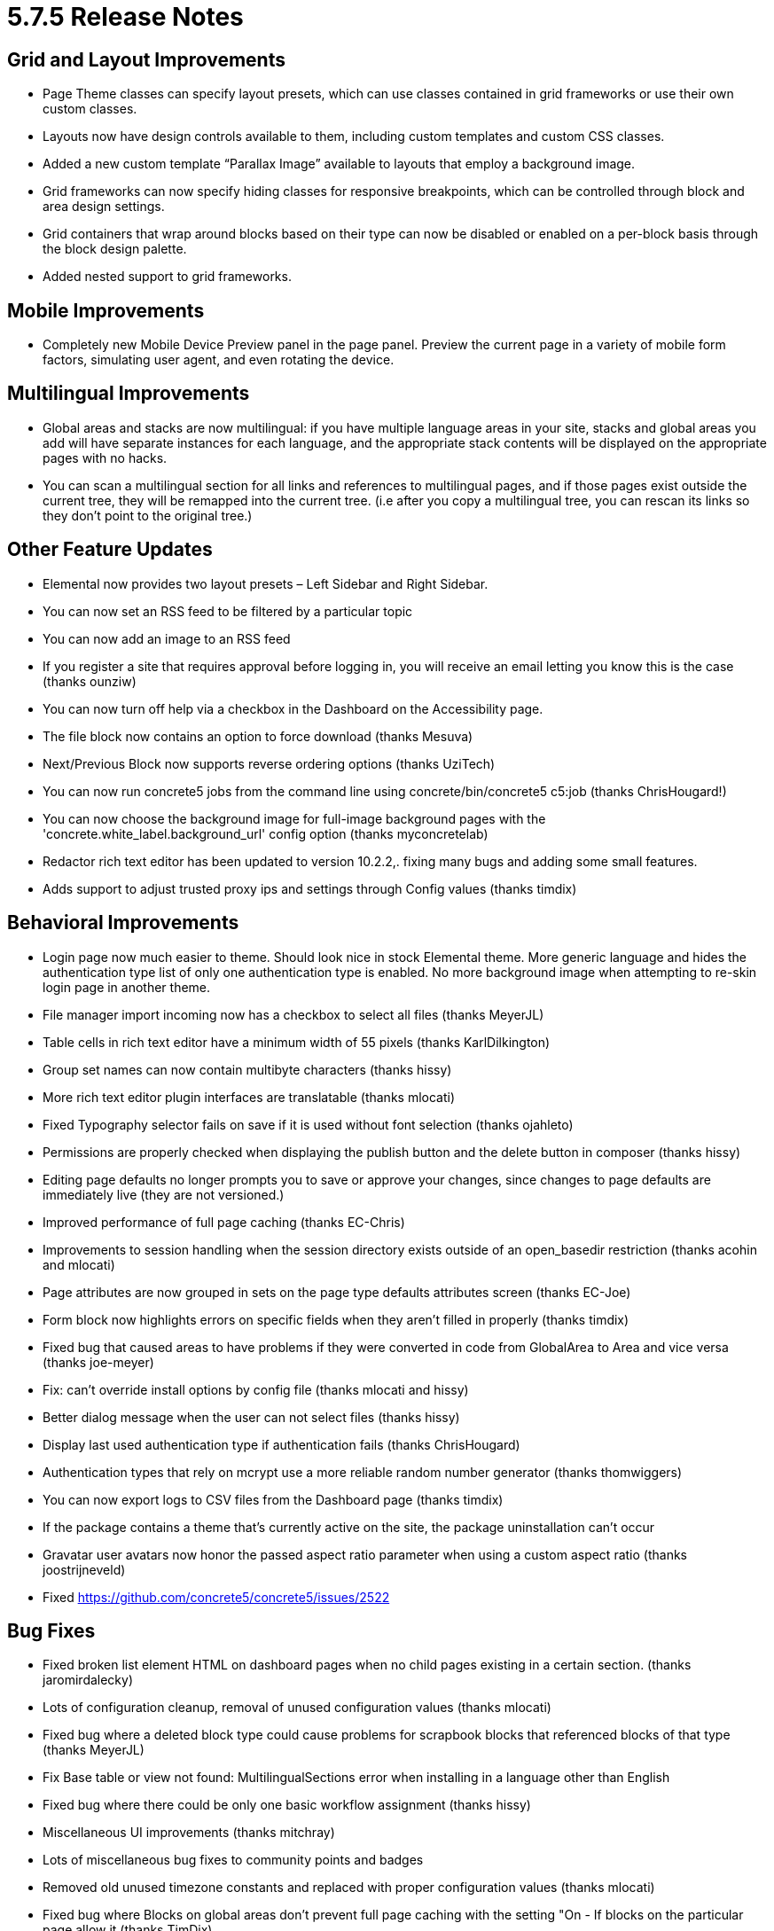 = 5.7.5 Release Notes

== Grid and Layout Improvements

* Page Theme classes can specify layout presets, which can use classes contained in grid frameworks or use their own custom classes.
* Layouts now have design controls available to them, including custom templates and custom CSS classes.
* Added a new custom template “Parallax Image” available to layouts that employ a background image.
* Grid frameworks can now specify hiding classes for responsive breakpoints, which can be controlled through block and area design settings.
* Grid containers that wrap around blocks based on their type can now be disabled or enabled on a per-block basis through the block design palette.
* Added nested support to grid frameworks.

== Mobile Improvements

* Completely new Mobile Device Preview panel in the page panel. Preview the current page in a variety of mobile form factors, simulating user agent, and even rotating the device.

== Multilingual Improvements

* Global areas and stacks are now multilingual: if you have multiple language areas in your site, stacks and global areas you add will have separate instances for each language, and the appropriate stack contents will be displayed on the appropriate pages with no hacks.
* You can scan a multilingual section for all links and references to multilingual pages, and if those pages exist outside the current tree, they will be remapped into the current tree. (i.e after you copy a multilingual tree, you can rescan its links so they don’t point to the original tree.)

== Other Feature Updates

* Elemental now provides two layout presets – Left Sidebar and Right Sidebar.
* You can now set an RSS feed to be filtered by a particular topic
* You can now add an image to an RSS feed
* If you register a site that requires approval before logging in, you will receive an email letting you know this is the case (thanks ounziw)
* You can now turn off help via a checkbox in the Dashboard on the Accessibility page.
* The file block now contains an option to force download (thanks Mesuva)
* Next/Previous Block now supports reverse ordering options (thanks UziTech)
* You can now run concrete5 jobs from the command line using concrete/bin/concrete5 c5:job (thanks ChrisHougard!)
* You can now choose the background image for full-image background pages with the 'concrete.white_label.background_url' config option (thanks myconcretelab)
* Redactor rich text editor has been updated to version 10.2.2,. fixing many bugs and adding some small features.
* Adds support to adjust trusted proxy ips and settings through Config values (thanks timdix)

== Behavioral Improvements

* Login page now much easier to theme. Should look nice in stock Elemental theme. More generic language and hides the authentication type list of only one authentication type is enabled. No more background image when attempting to re-skin login page in another theme.
* File manager import incoming now has a checkbox to select all files (thanks MeyerJL)
* Table cells in rich text editor have a minimum width of 55 pixels (thanks KarlDilkington)
* Group set names can now contain multibyte characters (thanks hissy)
* More rich text editor plugin interfaces are translatable (thanks mlocati)
* Fixed Typography selector fails on save if it is used without font selection (thanks ojahleto)
* Permissions are properly checked when displaying the publish button and the delete button in composer (thanks hissy)
* Editing page defaults no longer prompts you to save or approve your changes, since changes to page defaults are immediately live (they are not versioned.)
* Improved performance of full page caching (thanks EC-Chris)
* Improvements to session handling when the session directory exists outside of an open_basedir restriction (thanks acohin and mlocati)
* Page attributes are now grouped in sets on the page type defaults attributes screen (thanks EC-Joe)
* Form block now highlights errors on specific fields when they aren’t filled in properly (thanks timdix)
* Fixed bug that caused areas to have problems if they were converted in code from GlobalArea to Area and vice versa (thanks joe-meyer)
* Fix: can't override install options by config file (thanks mlocati and hissy)
* Better dialog message when the user can not select files (thanks hissy)
* Display last used authentication type if authentication fails (thanks ChrisHougard)
* Authentication types that rely on mcrypt use a more reliable random number generator (thanks thomwiggers)
* You can now export logs to CSV files from the Dashboard page (thanks timdix)
* If the package contains a theme that's currently active on the site, the package uninstallation can't occur
* Gravatar user avatars now honor the passed aspect ratio parameter when using a custom aspect ratio (thanks joostrijneveld)
* Fixed https://github.com/concrete5/concrete5/issues/2522

== Bug Fixes

* Fixed broken list element HTML on dashboard pages when no child pages existing in a certain section. (thanks jaromirdalecky)
* Lots of configuration cleanup, removal of unused configuration values (thanks mlocati)
* Fixed bug where a deleted block type could cause problems for scrapbook blocks that referenced blocks of that type (thanks MeyerJL)
* Fix Base table or view not found: MultilingualSections error when installing in a language other than English
* Fixed bug where there could be only one basic workflow assignment (thanks hissy)
* Miscellaneous UI improvements (thanks mitchray)
* Lots of miscellaneous bug fixes to community points and badges
* Removed old unused timezone constants and replaced with proper configuration values (thanks mlocati)
* Fixed bug where Blocks on global areas don't prevent full page caching with the setting "On - If blocks on the particular page allow it (thanks TimDix)
* The global configuration value for JPEG compression wasn’t being accessed properly, was ignored. This is fixed (thanks mlocati)
* Email service had been ignoring the default configured name (thanks mlocati)
* Use \Exception and translate line in BannedWord (thanks mlocati)
* Fixed error when saving a type with underline option unchecked in theme customization (thanks ojahleto)
* Fix If you change an Attributes name, those changes do not take effect on the Composer Edit form. You need to delete the attribute and add it again (thanks EC-Joe)
* Fixing bug in topics where topics of multiple words would all be capitalized
* Configuration options are more reliably displayed when using caches like PHP opcache, APC, etc.. (thanks mlocati)
* External links are properly outputted in page list blocks now (thanks GlennSchmidt)
* Fixed Fixing ipv4 to ipv6 address bugs (thanks MeyerJL)
* Fixed error editing testimonial blocks when the image of the testimonial had been removed from the file manager (thanks edbeeny)
* Fixed error where certain checkbox attributes were being imported as defaulting to checked, when they shouldn’t have been.
* Fixed bug where running \Page::getByID on startup with a page you're currently editing breaks edit mode (thanks EC-Joe)
* Fixed https://www.concrete5.org/community/forums/5-7-discussion/image-slider-links/#752359
* Responsive images served by the picture tag now work in IE9 (thanks mitchray)
* Surveys in global areas are now properly displayed on the survey results dashboard page (thanks EvgeniySpinov)
* Fixed inability to select topics to create under a new topic tree.
* Fixed validation incorrectly claiming a file attribute didn’t exist when checking a page in from edit mode (thanks mitchray)
* Fixed bug with broken URL in testimonial block (thanks KarlDilkington)
* Fixed https://github.com/concrete5/concrete5/issues/2623
* Fixed pagination in form results (thanks mitchray)
* Fixed overrride permissions for user groups not working
* Fixed https://github.com/concrete5/concrete5/issues/2451 (thanks mlocati)
* Style customizer for theme should be easier to use on options that have colors but no fonts available
* Fixed If you create a Checkbox page attribute and select The checkbox will be checked by default. When adding the attribute to pages the box is not checked
* Fixed https://www.concrete5.org/developers/bugs/5-7-4-2/cannot-reset-theme-customization-for-this-page/
* Fixed If you does not have access to group search, you'll get a JSON error message (thanks hissy)
* Fixed filtering by log status levels on Dashboard page
* Fixed http://www.concrete5.org/developers/bugs/5-7-4-2/bug-with-tags-attribute-type1/
* Fixed bug where duplicated pages couldn’t have their block content edited in composer (thanks katzueno)
* Username validation error string fixes (thanks ounziw)
* Fix class not included in legacy page list (thanks hissy)
* Fixed bug: Add layout to area. Without refreshing page, edit container layout of new area, then cancel. Layout looks weird

== Developer Updates

* Big thanks to mlocati for delivering a completely new way to specify database XML, built off of the Doctrine DBAL library, including its types and functionality instead of ADODB’s AXMLS. Database XML now has support for foreign keys, comments and more. Doctrine XML is a composer package and can be used by third party projects as well. More information can be found at https://github.com/concrete5/doctrine-xml.
* $view->action() now works for blocks in add and edit templates. This makes block AJAX routing much easier (simply reference $view->action(‘my_method’) in your block add/edit template, and implement action_my_method) in your block controller.
* Code cleanup and API improvements and better code documentation (thanks mlocati)
* Configuration and old PHP constants removed and replaced (thanks mlocati)
* Completely new approach to command line utilities built off of the Symfony command line class; existing utilities ported (thanks mlocati!)
* Adds ability to add Social Icons via config. (thanks TimDix)
* Packages can also add command line utilities through their on_start() method (thanks hissy)
* Flag images for multilingual sites can now be specified in application/images/countries/ as well as theme/current_theme/images/countries (as opposed to coming solely from concrete/images/) (thanks akodde)
* Custom file type inspectors now work again.
* Block types are checked to see if they exist prior to import (thanks Remo)
* Attribute keys are checked to see if they exist prior to import (thanks Remo)
* Permission keys are checked to see if they exist prior to import (thanks Remo)
* Upgraded to Zend Framework 2.2.10 to fix certain internationalization issues (thanks mlocati)
* Fixed duplicate success message on cloned form blocks on the same page (thanks bluefractals)
* Fixed bugs installing concrete5 with strict mysql tables enabled (thanks mlocati)
* Updated Magnific Popup to 1.0 (thanks mitchray)
* If you’re running an OpCache like PHP’s Opcache, APC, XCache or something else, when you clear the cache this cache will also be cleared (thanks mlocati)
* Can compute hash key based on full asset contents if so desired, using the concrete.full_contents_asset_hash config value (thanks mlocati)
* Page cache adapters can now be loaded from places other than the core namespace (thanks hissy)
* updateUserAvatar now fires on_user_update event (thanks timdix)
* Attribute sets no longer need to have unique handles across different categories (thanks ijessup)
* Delete page event now can be cancelled by hooking into the event and settings $this->proceed to false (thanks mlocati)
* You can now customize the session save path through configuration (thanks mlocati).
* Updated picturefill.js library to 2.3.1.
* You can now specify your environment for configuration through an environment variable (CONCRETE5_ENV) as well as through host name (thanks ahukkanen)
* File manager JavaScript API improvements
